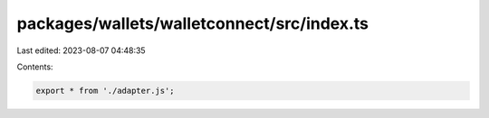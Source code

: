 packages/wallets/walletconnect/src/index.ts
===========================================

Last edited: 2023-08-07 04:48:35

Contents:

.. code-block:: ts

    export * from './adapter.js';


